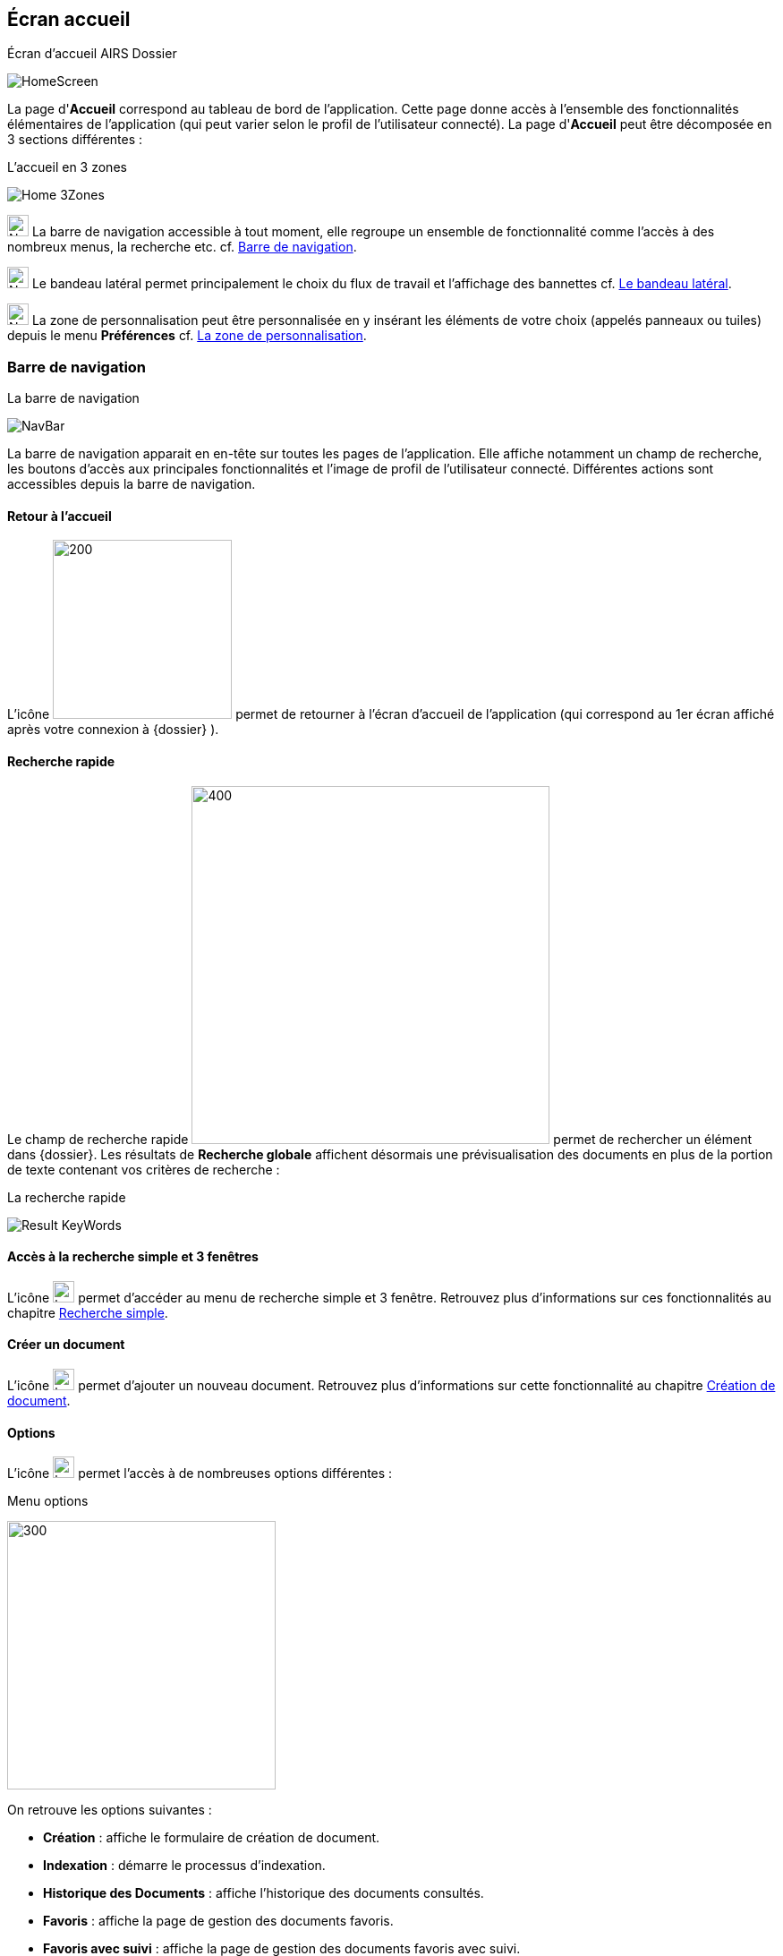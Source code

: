 [[_03_Home_Screen]]

== Écran accueil

.Écran d'accueil AIRS Dossier
image:03_Home_Screen/HomeScreen.png[]

La page d'*Accueil* correspond au tableau de bord de l'application. Cette page donne accès à l'ensemble des fonctionnalités élémentaires de l'application (qui peut varier selon le profil de l'utilisateur connecté).
La page d'*Accueil* peut être décomposée en 3 sections différentes :

.L'accueil en 3 zones
image:03_Home_Screen/Home_3Zones.png[]

image:03_Home_Screen/Num1.svg[width=24,height=24] La barre de navigation accessible à tout moment, elle regroupe un ensemble de fonctionnalité comme l’accès à des nombreux menus, la recherche etc. cf. <<Barre de navigation,Barre de navigation>>.

image:03_Home_Screen/Num2.svg[width=24,height=24] Le bandeau latéral permet principalement le choix du flux de travail et l’affichage des bannettes cf. <<Le bandeau latéral,Le bandeau latéral>>.

image:03_Home_Screen/Num3.svg[width=24,height=24] La zone de personnalisation peut être personnalisée en y insérant les éléments de votre choix (appelés panneaux ou tuiles) depuis le menu *Préférences* cf. <<La zone de personnalisation,La zone de personnalisation>>.

=== Barre de navigation

.La barre de navigation
image:03_Home_Screen/NavBar.png[]

La barre de navigation apparait en en-tête sur toutes les pages de l'application. Elle affiche notamment un champ de recherche, les boutons d’accès aux principales fonctionnalités et l’image de profil de l'utilisateur connecté.
Différentes actions sont accessibles depuis la barre de navigation.

==== Retour à l'accueil
L’icône image:icons/dossier_logo_and_text.png[200,200] permet de retourner à l’écran d’accueil de l’application (qui correspond au 1er écran affiché après votre connexion à {dossier} ).

==== Recherche rapide
Le champ de recherche rapide image:03_Home_Screen/Global_Search.png[400,400] permet de rechercher un élément dans {dossier}. Les résultats de *Recherche globale* affichent désormais une prévisualisation des documents en plus de la portion de texte contenant vos critères de recherche :

.La recherche rapide
image:03_Home_Screen/Result_KeyWords.png[]

==== Accès à la recherche simple et 3 fenêtres

L’icône image:03_Home_Screen/header_search.svg[width=24,height=24] permet d’accéder au menu de recherche simple et 3 fenêtre. Retrouvez plus d’informations sur ces fonctionnalités au chapitre <<Recherche simple,Recherche simple>>.

==== Créer un document
L’icône image:03_Home_Screen/header_add.svg[width=24,height=24] permet d’ajouter un nouveau document. Retrouvez plus d’informations sur cette fonctionnalité au chapitre <<Création de document,Création de document>>.

==== Options

L’icône image:03_Home_Screen/header_other_actions.svg[width=24,height=24] permet l’accès à de nombreuses options différentes :

.Menu options
image:03_Home_Screen/NavBarre_Options.png[300,300]

On retrouve les options suivantes :

* *Création* : affiche le formulaire de création de document.
* *Indexation* : démarre le processus d'indexation.
* *Historique des Documents* : affiche l'historique des documents consultés.
* *Favoris* : affiche la page de gestion des documents favoris.
* *Favoris avec suivi* : affiche la page de gestion des documents favoris avec suivi.
* *Recherche* : affiche le formulaire de Recherche simple.
* *Recherche avancée* : affiche le formulaire de Recherche avancée.
* *Recherche plein texte* : affiche le formulaire de recherche plein texte.
* *Historique des Recherches* : affiche l'historique des recherches précédemment effectuées.
* *Requêtes personnelles* : affiche la page de gestion des requêtes personnelles.
* *Rapports* : affiche la page listant les états statistiques paramétrés.

==== Se déconnecter

L’icône image:03_Home_Screen/header_logout2.svg[width=24,height=24] permet de se déconnecter de l’application. Une fois déconnecté, vous êtes redirigé vers la page de connexion.

==== Encadré utilisateur

Vous pouvez obtenir plus d’informations sur l’utilisateur en cliquant sur l’image correspondante :

.Menu Utilisateur
image:03_Home_Screen/User_Panel.png[]

Si l'utilisateur connecté est affecté à plusieurs *Organisations*, il lui est alors possible de sélectionner une *Organisation* dans la liste déroulante correspondante. À tout moment de la navigation, l'*Organisation* courante pourra être modifiée. Ce menu permet également l’accès aux *Préférences*, (cf. <<Préférences,Préférences>>) à la version d'{dossier} ainsi qu’à la déconnexion.

[NOTE]
====
Si un ou plusieurs délégataires sont définis pour l'utilisateur courant, il est alors possible de sélectionner le délégataire souhaité afin de disposer de ses accréditations (délégation de profil).
====


[NOTE]
====
Les actions disponibles depuis l’en-tête d'{dossier} dépendent du profil de l'utilisateur et de la configuration applicative.
====

==== Le bandeau latéral

.Bandeau latéral
image:03_Home_Screen/Sideband.png[]


Le bandeau latéral est dédié à :
====
* La sélection du flux à utiliser : il suffit de cliquer dans le champ correspondant puis de sélectionner le flux que vous souhaitez utiliser :

.Bandeau latéral
image:03_Home_Screen/Sideband_Flow.png[]

Une fois le flux sélectionné, les informations liées à ce flux sont reprises dans {dossier} (contenus et bannettes spécifiques etc.).
====

====
* L’affichage des bannettes : il suffit de cliquer sur une bannette pour y accéder :

image:03_Home_Screen/Sideband_BannetteAccess.png[]

Une bannette représente un ensemble de documents possédant une caractéristique commune et sur lesquels une action doit être effectuée. Chaque bannette est définie par son nom et le nombre de documents à traiter qu’elle contient. Un clic sur l'intitulé de la bannette permet d'accéder à son contenu documentaire. Pour réactualiser le nombre de documents, il est nécessaire de cliquer sur l'action image:icons/Refresh.svg[width=24,height=24]
Vous pouvez en apprendre davantage sur les bannettes au chapitre <<Bannettes,Bannettes>>.
====

====
* L’accès aux favoris : il suffit de cliquer sur *Favoris* ou *Favoris* avec suivi pour accéder aux éléments que vous avez préalablement désignés comme favoris :

.Accès aux favoris
image:03_Home_Screen/Sideband_Favorites.png[]

Vous pouvez en apprendre davantage sur les favoris au chapitre <<Favoris,Favoris>>.
====

====
* La création d’un document via le dépôt de sa pièce jointe dans la zone dédiée : vous pouvez directement déposer un fichier dans la zone encadrée de pointillé pour débuter la création du document (le fichier déposé sera utilisé en tant que pièce jointe du nouveau document) :

.Accès aux favoris
image:03_Home_Screen/Sideband_PJ_Deposit.png[]

Retrouver plus d’informations sur la création du document au chapitre <<Édition des pièces jointes et documents,Édition des pièces jointes et documents>>.
====
On retrouve également dans le bandeau latéral, l’image associée à votre profil ainsi que le bouton image:icons/Lock_on.png[] *Déverrouiller la grille*. Ce bouton permet d’autoriser la modification de la taille et de la position des éléments personnalisés (panneaux) dans la zone de personnalisation. Le bouton change d’apparence en cliquant dessus avec les 2 états suivants :

* Déverrouillé image:icons/Lock_off.png[] : La taille et la position des panneaux peuvent-être librement ajustées.
* Verrouillé image:icons/Lock_on.png[] : la taille et la position des panneaux ne sont plus ajustables.
Vous trouverez plus d’informations sur la zone de personnalisation dans le chapitre ci-dessous.

=== La zone de personnalisation
La zone de personnalisation et un espace dans lequel vous pouvez afficher les informations de votre choix, comme les documents récemment consultés, le contenu d’une bannette etc. Chaque section est ici appelée un panneau (ou une tuile). Par défaut, aucun panneau n’est généralement affiché. Le choix des panneaux à afficher s’effectue à partir de vos *Préférences*. Si vous n’avez pas personnalisé cette zone, un accès aux *Préférences* vous sera suggéré via le bouton *Accéder aux préférences* :

.Raccourcis vers la gestion des panneaux
image:03_Home_Screen/Pref_Shortcut.png[]

À partir des *Préférences* (via l’onglet *Accueil* > *Panneau visibles en page d’accueil*), on retrouve les différents panneaux pouvant être affichés dans la zone de personnalisation :

.Gestion des panneaux visibles en page d'accueil
image:03_Home_Screen/Pref_Panel_Exemple.png[]

Ces panneaux sont classés par thématique (on peut voir ci-dessus qu’il s’agit des panneaux *Générique* par exemple). Pour afficher un panneau il suffit de cocher la case correspondante. Vous pouvez parfois déterminer le *Nombre maximum d’éléments* à afficher dans un panneau via la colonne correspondante. La colonne *Style* permet d’associer une couleur spécifique à un panneau.
Une fois les panneaux à utiliser définis, pensez à sauvegarder vos modifications via le bouton image:icons/Ico_Save.png[] .
Dans l’exemple ci-dessous, on voit la zone de personnalisation avec les panneaux *Derniers documents consultés* et *Favoris* :

.Panneaux ajoutés en page d'accueil
image:03_Home_Screen/HomeAndPanel.png[]

==== Ajuster les panneaux
La position et la taille des panneaux peuvent être ajustées. Vous devez pour cela vérifier que le bouton   *Déverrouiller la grille* (visible dans le coin supérieur droit du bandeau latéral) soit bien déverrouillé.
Le bouton change d’apparence en cliquant dessus avec les 2 états suivants :

* image:icons/Lock_off.png[] Déverrouillé : La taille et la position des panneaux peuvent-être librement ajustées.
* image:icons/Lock_on.png[] Verrouillé : la taille et la position des panneaux ne sont plus ajustables.

<<<